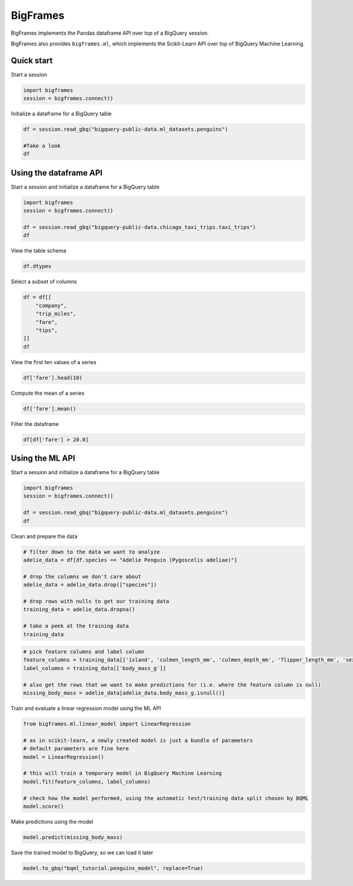 BigFrames
=========

BigFrames implements the Pandas dataframe API over top of a BigQuery session.

BigFrames also provides ``bigframes.ml``, which implements the Scikit-Learn API over top of BigQuery Machine Learning.

Quick start
-----------

Start a session

.. code-block:: python

    import bigframes
    session = bigframes.connect()

Initialize a dataframe for a BigQuery table

.. code-block:: python

    df = session.read_gbq("bigquery-public-data.ml_datasets.penguins")

    #Take a look
    df

Using the dataframe API
-----------------------

Start a session and initialize a dataframe for a BigQuery table

.. code-block:: python

    import bigframes
    session = bigframes.connect()

    df = session.read_gbq("bigquery-public-data.chicago_taxi_trips.taxi_trips")
    df

View the table schema

.. code-block:: python

    df.dtypes

Select a subset of columns

.. code-block:: python

    df = df[[
        "company",
        "trip_miles",
        "fare",
        "tips",
    ]]
    df

View the first ten values of a series

.. code-block:: python

    df['fare'].head(10)

Compute the mean of a series

.. code-block:: python

    df['fare'].mean()

Filter the dataframe

.. code-block:: python

    df[df['fare'] > 20.0]


Using the ML API
----------------

Start a session and initialize a dataframe for a BigQuery table

.. code-block:: python

    import bigframes
    session = bigframes.connect()

    df = session.read_gbq("bigquery-public-data.ml_datasets.penguins")
    df

Clean and prepare the data

.. code-block:: python

    # filter down to the data we want to analyze
    adelie_data = df[df.species == "Adelie Penguin (Pygoscelis adeliae)"]

    # drop the columns we don't care about
    adelie_data = adelie_data.drop(["species"])

    # drop rows with nulls to get our training data
    training_data = adelie_data.dropna()

    # take a peek at the training data
    training_data

.. code-block:: python

    # pick feature columns and label column
    feature_columns = training_data[['island', 'culmen_length_mm', 'culmen_depth_mm', 'flipper_length_mm', 'sex']]
    label_columns = training_data[['body_mass_g']]

    # also get the rows that we want to make predictions for (i.e. where the feature column is null)
    missing_body_mass = adelie_data[adelie_data.body_mass_g.isnull()]

Train and evaluate a linear regression model using the ML API

.. code-block:: python

    from bigframes.ml.linear_model import LinearRegression

    # as in scikit-learn, a newly created model is just a bundle of parameters
    # default parameters are fine here
    model = LinearRegression()

    # this will train a temporary model in BigQuery Machine Learning
    model.fit(feature_columns, label_columns)

    # check how the model performed, using the automatic test/training data split chosen by BQML
    model.score()

Make predictions using the model

.. code-block:: python

    model.predict(missing_body_mass)

Save the trained model to BigQuery, so we can load it later

.. code-block:: python

    model.to_gbq("bqml_tutorial.penguins_model", replace=True)
